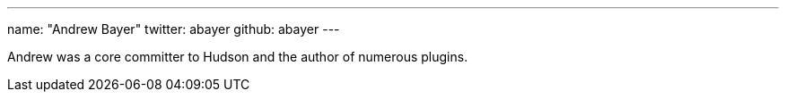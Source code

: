 ---
name: "Andrew Bayer"
twitter: abayer
github: abayer
---

Andrew was a core committer to Hudson and the author of numerous plugins.
